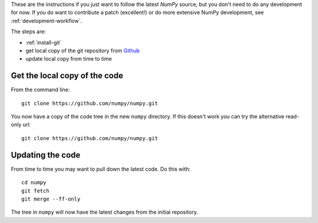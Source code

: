 .. _following-latest:

These are the instructions if you just want to follow the latest
*NumPy* source, but you don't need to do any development for now.
If you do want to contribute a patch (excellent!) or do more extensive
NumPy development, see :ref:`development-workflow`.

The steps are:

* :ref:`install-git`
* get local copy of the git repository from Github_
* update local copy from time to time

Get the local copy of the code
==============================

From the command line::

   git clone https://github.com/numpy/numpy.git

You now have a copy of the code tree in the new ``numpy`` directory.
If this doesn't work you can try the alternative read-only url::

   git clone https://github.com/numpy/numpy.git

Updating the code
=================

From time to time you may want to pull down the latest code.  Do this with::

   cd numpy
   git fetch
   git merge --ff-only

The tree in ``numpy`` will now have the latest changes from the initial
repository.

.. _Github: https://github.com/numpy
